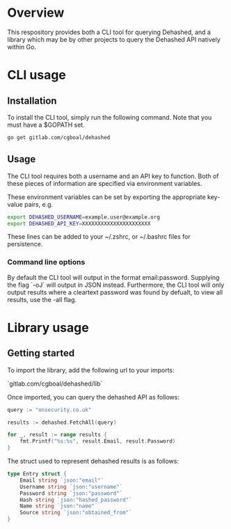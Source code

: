 * Overview

This respository provides both a CLI tool for querying Dehashed, and a library which may be by other projects to query the Dehashed API natively within Go. 

* CLI usage 

** Installation
To install the CLI tool, simply run the following command. Note that you must have a $GOPATH set. 
#+begin_src bash
go get gitlab.com/cgboal/dehashed
#+end_src

** Usage
The CLI tool requires both a username and an API key to function. Both of these pieces of information are specified via environment variables.  

These environment variables can be set by exporting the appropriate key-value pairs, e.g. 

#+begin_src bash
  export DEHASHED_USERNAME=example.user@example.org
  export DEHASHED_API_KEY=XXXXXXXXXXXXXXXXXXXXXX
#+end_src

These lines can be added to your ~/.zshrc, or ~/.bashrc files for persistence. 

*** Command line options
By default the CLI tool will output in the format  email:password. Supplying the flag `-oJ` will output in JSON instead. Furthermore, the CLI tool will only output results where a cleartext password was found by defualt, to view all results, use the -all flag.

* Library usage

** Getting started
To import the library, add the following url to your imports:

`gitlab.com/cgboal/dehashed/lib`

Once imported, you can query the dehashed API as follows: 

#+begin_src go
    query := "onsecurity.co.uk"

    results := dehashed.FetchAll(query)

    for _, result := range results {
        fmt.Printf("%s:%s", result.Email, result.Password)
    }
#+end_src 

The struct used to represent dehashed results is as follows: 

#+begin_src go
type Entry struct {
	Email string `json:"email"`
	Username string `json:"username"`
	Password string `json:"password"`
	Hash string `json:"hashed_password"`
	Name string `json:"name"`
	Source string `json:"obtained_from"`
}
#+end_src


